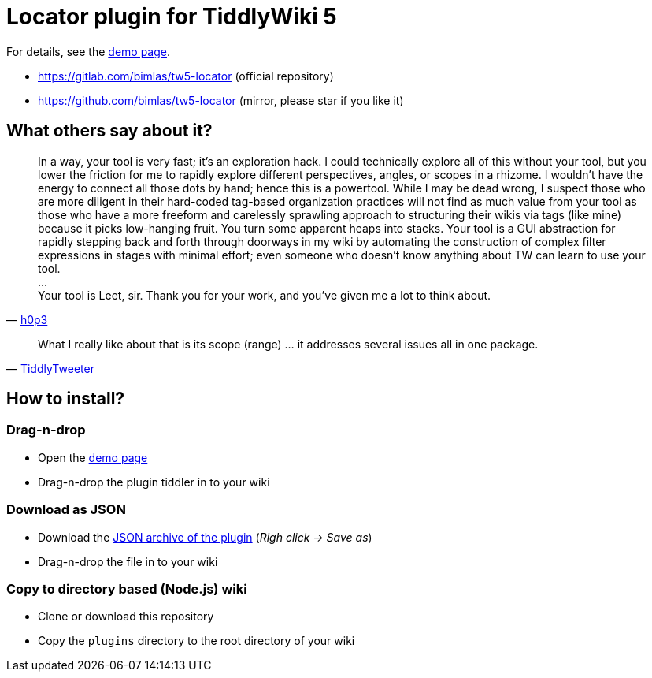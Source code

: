 :demo-page: https://bimlas.gitlab.io/tw5-locator
:json: https://bimlas.gitlab.io/tw5-locator/tw5-locator.json

= Locator plugin for TiddlyWiki 5

For details, see the link:{demo-page}[demo page].

* https://gitlab.com/bimlas/tw5-locator (official repository)
* https://github.com/bimlas/tw5-locator (mirror, please star if you like it)

== What others say about it?

"In a way, your tool is very fast; it's an exploration hack. I could
technically explore all of this without your tool, but you lower the friction
for me to rapidly explore different perspectives, angles, or scopes in a
rhizome. I wouldn't have the energy to connect all those dots by hand; hence
this is a powertool. While I may be dead wrong, I suspect those who are more
diligent in their hard-coded tag-based organization practices will not find
as much value from your tool as those who have a more freeform and
carelessly sprawling approach to structuring their wikis via tags (like
mine) because it picks low-hanging fruit. You turn some apparent heaps into
stacks. Your tool is a GUI abstraction for rapidly stepping back and forth
through doorways in my wiki by automating the construction of complex filter
expressions in stages with minimal effort; even someone who doesn't know
anything about TW can learn to use your tool. +
... +
Your tool is Leet, sir. Thank you for your work, and you've given me a lot to think about."
-- https://groups.google.com/d/msg/tiddlywiki/xAe_fvhzoCY/-l-mf2CnDgAJ[h0p3]


"What I really like about that is its scope (range) ... it addresses several issues all in one package."
-- https://groups.google.com/d/msg/tiddlywiki/C_eGviHgLPg/Y2-0Za-3GgAJ[TiddlyTweeter]

== How to install?

=== Drag-n-drop

- Open the link:{demo-page}[demo page]
- Drag-n-drop the plugin tiddler in to your wiki

=== Download as JSON

- Download the link:{json}[JSON archive of the plugin] (_Righ click -> Save as_)
- Drag-n-drop the file in to your wiki

=== Copy to directory based (Node.js) wiki

- Clone or download this repository
- Copy the `plugins` directory to the root directory of your wiki
